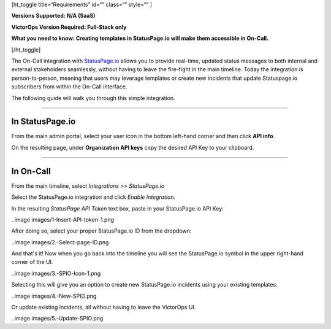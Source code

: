[ht_toggle title=“Requirements” id=“” class=“” style=“” ]

**Versions Supported: N/A (SaaS)** 

**VictorOps Version Required: Full-Stack only**

**What you need to know: Creating templates in StatusPage.io will make
them accessible in On-Call.**

[/ht_toggle]

The On-Call integration with `StatusPage.io <http://statuspage.io>`__
allows you to provide real-time, updated status messages to both
internal and external stakeholders seamlessly, without having to leave
the fire-fight in the main timeline. Today the integration is
person-to-person, meaning that users may leverage templates or create
new incidents that update Statuspage.io subscribers from within the
On-Call interface.

The following guide will walk you through this simple integration.

--------------

**In StatusPage.io**
====================

From the main admin portal, select your user icon in the bottom
left-hand corner and then click **API info**.

On the resulting page, under **Organization API keys** copy the desired
API Key to your clipboard.

--------------

**In On-Call**
==============

From the main timeline, select *Integrations >> StatusPage.io*

Select the StatusPage.io integration and click *Enable Integration.*

In the resulting *StatusPage API Token* text box, paste in your
StatusPage.io API Key:

..image images/1-Insert-API-token-1.png

After doing so, select your proper StatusPage.io ID from the dropdown:

..image images/2.-Select-page-ID.png

And that's it! Now when you go back into the timeline you will see the
StatusPage.io symbol in the upper right-hand corner of the UI.

..image images/3.-SPIO-Icon-1.png

 

Selecting this will give you an option to create new StatusPage.io
incidents using your existing templates:

..image images/4.-New-SPIO.png

 

Or update existing incidents, all without having to leave the VictorOps
UI.

..image images/5.-Update-SPIO.png
